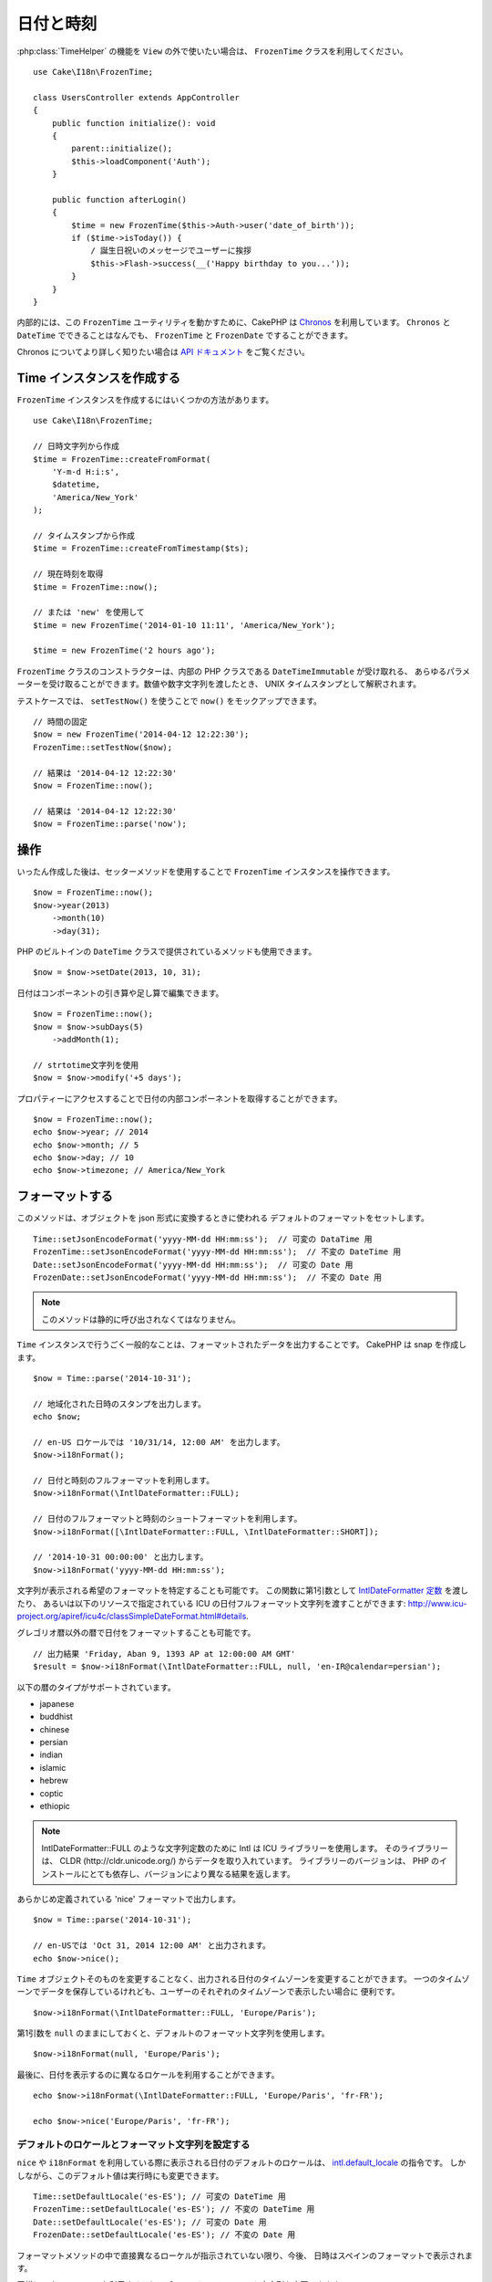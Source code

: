 日付と時刻
##########

.. php:namespace:: Cake\I18n

.. php:class:: FrozenTime

:php:class:`TimeHelper` の機能を ``View`` の外で使いたい場合は、
``FrozenTime`` クラスを利用してください。 ::

    use Cake\I18n\FrozenTime;

    class UsersController extends AppController
    {
        public function initialize(): void
        {
            parent::initialize();
            $this->loadComponent('Auth');
        }

        public function afterLogin()
        {
            $time = new FrozenTime($this->Auth->user('date_of_birth'));
            if ($time->isToday()) {
                / 誕生日祝いのメッセージでユーザーに挨拶
                $this->Flash->success(__('Happy birthday to you...'));
            }
        }
    }

内部的には、この ``FrozenTime`` ユーティリティを動かすために、CakePHP は
`Chronos <https://github.com/cakephp/chronos>`_ を利用しています。
``Chronos`` と ``DateTime`` でできることはなんでも、 ``FrozenTime`` と ``FrozenDate`` ですることができます。

Chronos についてより詳しく知りたい場合は `API ドキュメント
<https://api.cakephp.org/chronos/1.0/>`_ をご覧ください。

.. start-time

Time インスタンスを作成する
===========================

``FrozenTime`` インスタンスを作成するにはいくつかの方法があります。 ::

    use Cake\I18n\FrozenTime;

    // 日時文字列から作成
    $time = FrozenTime::createFromFormat(
        'Y-m-d H:i:s',
        $datetime,
        'America/New_York'
    );

    // タイムスタンプから作成
    $time = FrozenTime::createFromTimestamp($ts);

    // 現在時刻を取得
    $time = FrozenTime::now();

    // または 'new' を使用して
    $time = new FrozenTime('2014-01-10 11:11', 'America/New_York');

    $time = new FrozenTime('2 hours ago');

``FrozenTime`` クラスのコンストラクターは、内部の PHP クラスである ``DateTimeImmutable`` が受け取れる、
あらゆるパラメーターを受け取ることができます。数値や数字文字列を渡したとき、
UNIX タイムスタンプとして解釈されます。

テストケースでは、 ``setTestNow()`` を使うことで ``now()`` をモックアップできます。 ::

    // 時間の固定
    $now = new FrozenTime('2014-04-12 12:22:30');
    FrozenTime::setTestNow($now);

    // 結果は '2014-04-12 12:22:30'
    $now = FrozenTime::now();

    // 結果は '2014-04-12 12:22:30'
    $now = FrozenTime::parse('now');

操作
====

いったん作成した後は、セッターメソッドを使用することで ``FrozenTime`` インスタンスを操作できます。 ::

    $now = FrozenTime::now();
    $now->year(2013)
        ->month(10)
        ->day(31);

PHP のビルトインの ``DateTime`` クラスで提供されているメソッドも使用できます。 ::

    $now = $now->setDate(2013, 10, 31);

日付はコンポーネントの引き算や足し算で編集できます。 ::

    $now = FrozenTime::now();
    $now = $now->subDays(5)
        ->addMonth(1);

    // strtotime文字列を使用
    $now = $now->modify('+5 days');

プロパティーにアクセスすることで日付の内部コンポーネントを取得することができます。 ::

    $now = FrozenTime::now();
    echo $now->year; // 2014
    echo $now->month; // 5
    echo $now->day; // 10
    echo $now->timezone; // America/New_York

フォーマットする
================

.. php:staticmethod:: setJsonEncodeFormat($format)

このメソッドは、オブジェクトを json 形式に変換するときに使われる
デフォルトのフォーマットをセットします。 ::

    Time::setJsonEncodeFormat('yyyy-MM-dd HH:mm:ss');  // 可変の DataTime 用
    FrozenTime::setJsonEncodeFormat('yyyy-MM-dd HH:mm:ss');  // 不変の DateTime 用
    Date::setJsonEncodeFormat('yyyy-MM-dd HH:mm:ss');  // 可変の Date 用
    FrozenDate::setJsonEncodeFormat('yyyy-MM-dd HH:mm:ss');  // 不変の Date 用

.. note::
    このメソッドは静的に呼び出されなくてはなりません。

.. php:method:: i18nFormat($format = null, $timezone = null, $locale = null)

``Time`` インスタンスで行うごく一般的なことは、フォーマットされたデータを出力することです。
CakePHP は snap を作成します。 ::

    $now = Time::parse('2014-10-31');

    // 地域化された日時のスタンプを出力します。
    echo $now;

    // en-US ロケールでは '10/31/14, 12:00 AM' を出力します。
    $now->i18nFormat();

    // 日付と時刻のフルフォーマットを利用します。
    $now->i18nFormat(\IntlDateFormatter::FULL);

    // 日付のフルフォーマットと時刻のショートフォーマットを利用します。
    $now->i18nFormat([\IntlDateFormatter::FULL, \IntlDateFormatter::SHORT]);

    // '2014-10-31 00:00:00' と出力します。
    $now->i18nFormat('yyyy-MM-dd HH:mm:ss');

文字列が表示される希望のフォーマットを特定することも可能です。
この関数に第1引数として `IntlDateFormatter 定数
<http://www.php.net/manual/ja/class.intldateformatter.php>`_ を渡したり、
あるいは以下のリソースで指定されている ICU の日付フルフォーマット文字列を渡すことができます:
http://www.icu-project.org/apiref/icu4c/classSimpleDateFormat.html#details.

グレゴリオ暦以外の暦で日付をフォーマットすることも可能です。 ::

    // 出力結果 'Friday, Aban 9, 1393 AP at 12:00:00 AM GMT'
    $result = $now->i18nFormat(\IntlDateFormatter::FULL, null, 'en-IR@calendar=persian');

以下の暦のタイプがサポートされています。

* japanese
* buddhist
* chinese
* persian
* indian
* islamic
* hebrew
* coptic
* ethiopic

.. note::
   IntlDateFormatter::FULL のような文字列定数のために Intl は ICU ライブラリーを使用します。
   そのライブラリーは、 CLDR (http://cldr.unicode.org/) からデータを取り入れています。
   ライブラリーのバージョンは、 PHP のインストールにとても依存し、バージョンにより異なる結果を返します。

.. php:method:: nice()

あらかじめ定義されている 'nice' フォーマットで出力します。 ::

    $now = Time::parse('2014-10-31');

    // en-USでは 'Oct 31, 2014 12:00 AM' と出力されます。
    echo $now->nice();

``Time`` オブジェクトそのものを変更することなく、出力される日付のタイムゾーンを変更することができます。
一つのタイムゾーンでデータを保存しているけれども、ユーザーのそれぞれのタイムゾーンで表示したい場合に
便利です。 ::

    $now->i18nFormat(\IntlDateFormatter::FULL, 'Europe/Paris');

第1引数を ``null`` のままにしておくと、デフォルトのフォーマット文字列を使用します。 ::

    $now->i18nFormat(null, 'Europe/Paris');

最後に、日付を表示するのに異なるロケールを利用することができます。 ::

    echo $now->i18nFormat(\IntlDateFormatter::FULL, 'Europe/Paris', 'fr-FR');

    echo $now->nice('Europe/Paris', 'fr-FR');

デフォルトのロケールとフォーマット文字列を設定する
--------------------------------------------------

``nice`` や ``i18nFormat`` を利用している際に表示される日付のデフォルトのロケールは、
`intl.default_locale <http://www.php.net/manual/en/intl.configuration.php#ini.intl.default-locale>`_ の指令です。
しかしながら、このデフォルト値は実行時にも変更できます。 ::

    Time::setDefaultLocale('es-ES'); // 可変の DateTime 用
    FrozenTime::setDefaultLocale('es-ES'); // 不変の DateTime 用
    Date::setDefaultLocale('es-ES'); // 可変の Date 用
    FrozenDate::setDefaultLocale('es-ES'); // 不変の Date 用

フォーマットメソッドの中で直接異なるローケルが指示されていない限り、今後、
日時はスペインのフォーマットで表示されます。

同様に、 ``i18nFormat`` を利用することでデフォルトのフォーマット文字列を変更できます。 ::

    Time::setToStringFormat(\IntlDateFormatter::SHORT); // 可変の DateTime 用
    FrozenTime::setToStringFormat(\IntlDateFormatter::SHORT); // 不変の DateTime 用
    Date::setToStringFormat(\IntlDateFormatter::SHORT); // 可変の Date 用
    FrozenDate::setToStringFormat(\IntlDateFormatter::SHORT); // 不変の Date 用

    // Date, FrozenDate, FrozenTime にも同じメソッドがあります。
    Time::setToStringFormat([
        \IntlDateFormatter::FULL,
        \IntlDateFormatter::SHORT
    ]);

    // Date, FrozenDate, FrozenTime にも同じメソッドがあります。
    Time::setToStringFormat('yyyy-MM-dd HH:mm:ss');

日付のフォーマット文字列を直接渡すよりも、定数を常に利用することが推奨されています。

相対時間のフォーマットについて
------------------------------

.. php:method:: timeAgoInWords(array $options = [])

現在との相対的な時間を出力することが有用なときがしばしばあります。 ::

    $now = new Time('Aug 22, 2011');
    echo $now->timeAgoInWords(
        ['format' => 'MMM d, YYY', 'end' => '+1 year']
    );
    // 2011年11月10日現在の表示: 2 months, 2 weeks, 6 days ago

``format`` オプションを利用してフォーマットされた相対時間の位置は
``end`` オプションによって定義されます。
``accuracy`` オプションは、それぞれの間隔幅に対してどのレベルまで詳細を出すかをコントロールします。 ::

    // If $timestamp is 1 month, 1 week, 5 days and 6 hours ago
    echo $timestamp->timeAgoInWords([
        'accuracy' => ['month' => 'month'],
        'end' => '1 year'
    ]);
    // 出力結果 '1 month ago'

``accuracy`` を文字列で設定すると、出力をどのレベルまで詳細を出すかの最大値を指定できます。 ::

    $time = new Time('+23 hours');
    // 出力結果 'in about a day'
    $result = $time->timeAgoInWords([
        'accuracy' => 'day'
    ]);

変換
====

.. php:method:: toQuarter()

一旦作成しても、 ``Time`` インスタンスを、タイムスタンプや四半期の値に変換することができます。 ::

    $time = new Time('2014-06-15');
    $time->toQuarter();
    $time->toUnixString();

現在と比較する
==============

.. php:method:: isYesterday()
.. php:method:: isThisWeek()
.. php:method:: isThisMonth()
.. php:method:: isThisYear()

様々な方法で ``Time`` インスタンスと現在とを比較することができます。 ::

    $time = new Time('2014-06-15');

    echo $time->isYesterday();
    echo $time->isThisWeek();
    echo $time->isThisMonth();
    echo $time->isThisYear();

上述のメソッドのいずれも、 ``Time`` インスタンスが現在と一致するかどうかによって、
``true``/``false`` を返します。

間隔を比較する
==============

.. php:method:: isWithinNext($interval)

``wasWithinLast()`` および ``isWithinNext()`` を用いて、与えられた範囲に
``Time`` インスタンスが属しているかどうかを確認できます。 ::

    $time = new Time('2014-06-15');

    // ２日以内かどうか
    echo $time->isWithinNext(2);

    // 次の２週間以内かどうか
    echo $time->isWithinNext('2 weeks');

.. php:method:: wasWithinLast($interval)

``Time`` インスタンスと過去と範囲の中で比較することもできます。 ::

    // 過去２日以内かどうか
    echo $time->wasWithinLast(2);

    // 過去２週間以内かどうか
    echo $time->wasWithinLast('2 weeks');

.. end-time

日付
====

.. php:class: Date

CakePHP 内の ``Date`` クラスの実装は、API や :php:class:`Cake\\I18n\\Time` メソッドと同じです。
``Time`` と ``Date`` の主要な違いは、 ``Date`` は時刻の成分を記録せず、かつ常に UTC であることです。
以下が例です。 ::

    use Cake\I18n\Date;
    $date = new Date('2015-06-15');

    $date->modify('+2 hours');
    // 出力結果 2015-06-15 00:00:00
    echo $date->format('Y-m-d H:i:s');

    $date->modify('+36 hours');
    // 出力結果 2015-06-15 00:00:00
    echo $date->format('Y-m-d H:i:s');

``Date`` インスタンスでタイムゾーンを変更しようとしても、無視されます。 ::

    use Cake\I18n\Date;
    $date = new Date('2015-06-15');
    $date->setTimezone(new \DateTimeZone('America/New_York'));

    // 出力結果 UTC
    echo $date->format('e');

.. _immutable-time:

不変な日付と時刻
================

.. php:class:: FrozenTime
.. php:class:: FrozenDate

CakePHP は、変更可能な仲間と同じインターフェイスを実装する、不変な日付と時刻のクラスを
提供しています。不変なオブジェクトは、偶発的にデータが変わってしまうのを防ぎたいときや、
順番に依存する問題を避けたいときに、便利です。以下のコードをご覧ください。 ::

    use Cake\I18n\Time;
    $time = new Time('2015-06-15 08:23:45');
    $time->modify('+2 hours');

    // このメソッドは $time インスタンスも変更します。
    $this->someOtherFunction($time);

    // ここでの出力結果は不明です。
    echo $time->format('Y-m-d H:i:s');

メソッドの呼び出しの順番が変わった場合、あるいは ``someOtherFunction`` によって変更された場合、
出力は予期できません。このオブジェクトの変更可能な性質によって、一時的結合が作成されます。
不変のオブジェクトを用いれば、この問題を避けることができます。 ::

    use Cake\I18n\FrozenTime;
    $time = new FrozenTime('2015-06-15 08:23:45');
    $time = $time->modify('+2 hours');

    // このメソッドの変更は $time を変更しません。
    $this->someOtherFunction($time);

    // ここでの出力結果は明らかです。
    echo $time->format('Y-m-d H:i:s');

不変の日付と時刻は、エンティティー内での偶然的な更新を防ぎ、変更を明示するよう強制したいときに便利です。
不変なオブジェクトを利用することで、ORM が変更を追跡したり、日付や日付と時刻のカラムを正しく保持する
ことが、より簡単になります。 ::

    // 記事が保存されるとき、この変更は消去されます。
    $article->updated->modify('+1 hour');

    // 時刻のオブジェクトを置き換えると、プロパティーが保存されます。
    $article->updated = $article->updated->modify('+1 hour');

地域化されたリクエストデータの受け入れ
======================================

日付を操作するテキストの入力を作成するとき、きっと地域化された日時の文字列を受け入れて
パースしたいはずです。 :ref:`parsing-localized-dates` をご覧ください。

サポートされるタイムゾーン
==========================

CakePHP はすべての有効な PHP タイムゾーンをサポートしています。サポートされるタイムゾーンの一覧は、
`このページをご覧ください <http://php.net/manual/ja/timezones.php>`_ 。

.. meta::
    :title lang=ja: Time
    :description lang=ja: Time class helps you format time and test time.
    :keywords lang=ja: time,format time,timezone,unix epoch,time strings,time zone offset,utc,gmt
